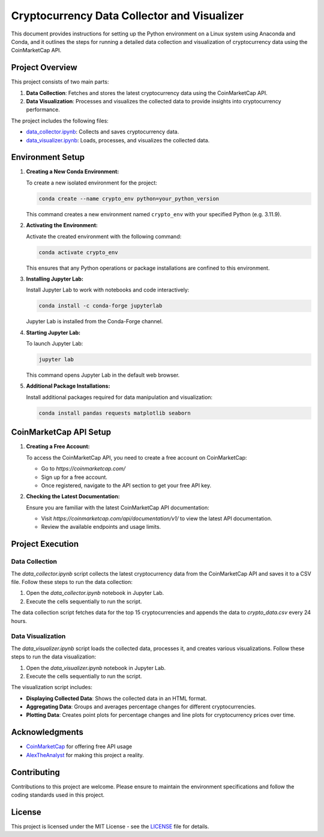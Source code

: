 Cryptocurrency Data Collector and Visualizer
==============================================

This document provides instructions for setting up the Python environment on a Linux system using Anaconda and Conda, and it outlines the steps for running a detailed data collection and visualization of cryptocurrency data using the CoinMarketCap API.

Project Overview
----------------

This project consists of two main parts:

1. **Data Collection**: Fetches and stores the latest cryptocurrency data using the CoinMarketCap API.
2. **Data Visualization**: Processes and visualizes the collected data to provide insights into cryptocurrency performance.

The project includes the following files:

- `data_collector.ipynb <data_collector.ipynb>`_: Collects and saves cryptocurrency data.
- `data_visualizer.ipynb <ata_visualizer.ipynb>`_: Loads, processes, and visualizes the collected data.

Environment Setup
-----------------

1. **Creating a New Conda Environment:**

   To create a new isolated environment for the project:

   .. code-block:: bash

      conda create --name crypto_env python=your_python_version

   This command creates a new environment named ``crypto_env`` with your specified Python (e.g. 3.11.9).

2. **Activating the Environment:**

   Activate the created environment with the following command:

   .. code-block:: bash

      conda activate crypto_env

   This ensures that any Python operations or package installations are confined to this environment.

3. **Installing Jupyter Lab:**

   Install Jupyter Lab to work with notebooks and code interactively:

   .. code-block:: bash

      conda install -c conda-forge jupyterlab

   Jupyter Lab is installed from the Conda-Forge channel.

4. **Starting Jupyter Lab:**

   To launch Jupyter Lab:

   .. code-block:: bash

      jupyter lab

   This command opens Jupyter Lab in the default web browser.

5. **Additional Package Installations:**

   Install additional packages required for data manipulation and visualization:

   .. code-block:: bash

      conda install pandas requests matplotlib seaborn

CoinMarketCap API Setup
-----------------------

1. **Creating a Free Account:**

   To access the CoinMarketCap API, you need to create a free account on CoinMarketCap:

   - Go to `https://coinmarketcap.com/`
   - Sign up for a free account.
   - Once registered, navigate to the API section to get your free API key.

2. **Checking the Latest Documentation:**

   Ensure you are familiar with the latest CoinMarketCap API documentation:

   - Visit `https://coinmarketcap.com/api/documentation/v1/` to view the latest API documentation.
   - Review the available endpoints and usage limits.

Project Execution
-----------------

Data Collection
~~~~~~~~~~~~~~~

The `data_collector.ipynb` script collects the latest cryptocurrency data from the CoinMarketCap API and saves it to a CSV file. Follow these steps to run the data collection:

1. Open the `data_collector.ipynb` notebook in Jupyter Lab.
2. Execute the cells sequentially to run the script.

The data collection script fetches data for the top 15 cryptocurrencies and appends the data to `crypto_data.csv` every 24 hours.

Data Visualization
~~~~~~~~~~~~~~~~~~~~~~~

The `data_visualizer.ipynb` script loads the collected data, processes it, and creates various visualizations. Follow these steps to run the data visualization:

1. Open the `data_visualizer.ipynb` notebook in Jupyter Lab.
2. Execute the cells sequentially to run the script.

The visualization script includes:

- **Displaying Collected Data**: Shows the collected data in an HTML format.
- **Aggregating Data**: Groups and averages percentage changes for different cryptocurrencies.
- **Plotting Data**: Creates point plots for percentage changes and line plots for cryptocurrency prices over time.

Acknowledgments
---------------

- `CoinMarketCap <https://coinmarketcap.com>`_ for offering free API usage
- `AlexTheAnalyst <https://github.com/AlexTheAnalyst>`_ for making this project a reality.

Contributing
------------

Contributions to this project are welcome. Please ensure to maintain the environment specifications and follow the coding standards used in this project.

License
-------

This project is licensed under the MIT License - see the `LICENSE <LICENSE>`_ file for details.
